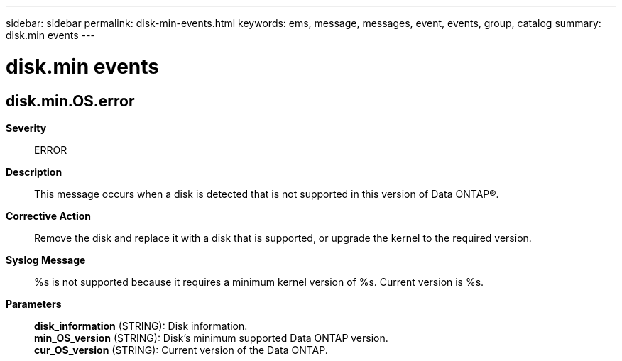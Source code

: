 ---
sidebar: sidebar
permalink: disk-min-events.html
keywords: ems, message, messages, event, events, group, catalog
summary: disk.min events
---

= disk.min events
:toclevels: 1
:hardbreaks:
:nofooter:
:icons: font
:linkattrs:
:imagesdir: ./media/

== disk.min.OS.error
*Severity*::
ERROR
*Description*::
This message occurs when a disk is detected that is not supported in this version of Data ONTAP(R).
*Corrective Action*::
Remove the disk and replace it with a disk that is supported, or upgrade the kernel to the required version.
*Syslog Message*::
%s is not supported because it requires a minimum kernel version of %s. Current version is %s.
*Parameters*::
*disk_information* (STRING): Disk information.
*min_OS_version* (STRING): Disk's minimum supported Data ONTAP version.
*cur_OS_version* (STRING): Current version of the Data ONTAP.
